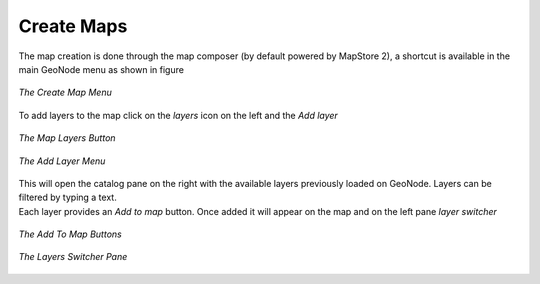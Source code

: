 .. _create-maps:

Create Maps
================

| The map creation is done through the map composer (by default powered by MapStore 2), a shortcut is available in the main GeoNode menu as shown in figure

.. figure:: img/create_map_menu.png
    :align: center
    :width: 500px

    *The Create Map Menu*

| To add layers to the map click on the *layers* icon on the left and the *Add layer*

.. figure:: img/maps_layers_button.png
    :align: center
    :width: 200px

    *The Map Layers Button*

.. figure:: img/maps_add_layers_button.png
    :align: center
    :width: 200px

    *The Add Layer Menu*

| This will open the catalog pane on the right with the available layers previously loaded on GeoNode. Layers can be filtered by typing a text.
| Each layer provides an *Add to map* button. Once added it will appear on the map and on the left pane *layer switcher*

.. figure:: img/maps_layers_add_to_map.png
    :align: center
    :width: 300px

    *The Add To Map Buttons*

.. figure:: img/maps_layers_switcher.png
    :align: center
    :width: 300px

    *The Layers Switcher Pane*
